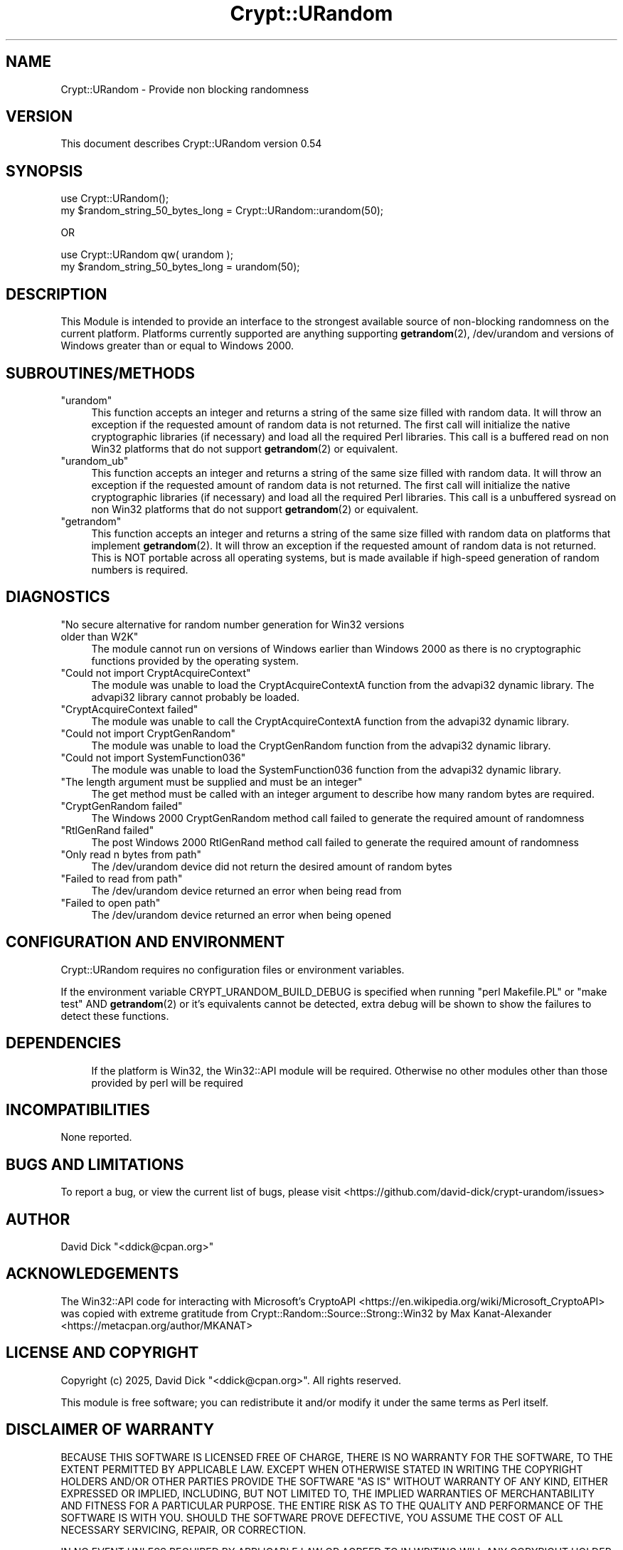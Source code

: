 .\" -*- mode: troff; coding: utf-8 -*-
.\" Automatically generated by Pod::Man 5.01 (Pod::Simple 3.43)
.\"
.\" Standard preamble:
.\" ========================================================================
.de Sp \" Vertical space (when we can't use .PP)
.if t .sp .5v
.if n .sp
..
.de Vb \" Begin verbatim text
.ft CW
.nf
.ne \\$1
..
.de Ve \" End verbatim text
.ft R
.fi
..
.\" \*(C` and \*(C' are quotes in nroff, nothing in troff, for use with C<>.
.ie n \{\
.    ds C` ""
.    ds C' ""
'br\}
.el\{\
.    ds C`
.    ds C'
'br\}
.\"
.\" Escape single quotes in literal strings from groff's Unicode transform.
.ie \n(.g .ds Aq \(aq
.el       .ds Aq '
.\"
.\" If the F register is >0, we'll generate index entries on stderr for
.\" titles (.TH), headers (.SH), subsections (.SS), items (.Ip), and index
.\" entries marked with X<> in POD.  Of course, you'll have to process the
.\" output yourself in some meaningful fashion.
.\"
.\" Avoid warning from groff about undefined register 'F'.
.de IX
..
.nr rF 0
.if \n(.g .if rF .nr rF 1
.if (\n(rF:(\n(.g==0)) \{\
.    if \nF \{\
.        de IX
.        tm Index:\\$1\t\\n%\t"\\$2"
..
.        if !\nF==2 \{\
.            nr % 0
.            nr F 2
.        \}
.    \}
.\}
.rr rF
.\" ========================================================================
.\"
.IX Title "Crypt::URandom 3pm"
.TH Crypt::URandom 3pm 2025-03-15 "perl v5.38.2" "User Contributed Perl Documentation"
.\" For nroff, turn off justification.  Always turn off hyphenation; it makes
.\" way too many mistakes in technical documents.
.if n .ad l
.nh
.SH NAME
Crypt::URandom \- Provide non blocking randomness
.SH VERSION
.IX Header "VERSION"
This document describes Crypt::URandom version 0.54
.SH SYNOPSIS
.IX Header "SYNOPSIS"
.Vb 1
\&    use Crypt::URandom();
\&
\&    my $random_string_50_bytes_long = Crypt::URandom::urandom(50);
.Ve
.PP
OR
.PP
.Vb 1
\&    use Crypt::URandom qw( urandom );
\&
\&    my $random_string_50_bytes_long = urandom(50);
.Ve
.SH DESCRIPTION
.IX Header "DESCRIPTION"
This Module is intended to provide
an interface to the strongest available source of non-blocking 
randomness on the current platform.  Platforms currently supported are
anything supporting \fBgetrandom\fR\|(2), /dev/urandom and versions of Windows greater
than or equal to Windows 2000.
.SH SUBROUTINES/METHODS
.IX Header "SUBROUTINES/METHODS"
.ie n .IP """urandom""" 4
.el .IP \f(CWurandom\fR 4
.IX Item "urandom"
This function accepts an integer and returns a string of the same size
filled with random data. It will throw an exception if the requested amount of
random data is not returned. The first call will initialize the native
cryptographic libraries (if necessary) and load all the required Perl libraries.
This call is a buffered read on non Win32 platforms that do not support \fBgetrandom\fR\|(2)
or equivalent.
.ie n .IP """urandom_ub""" 4
.el .IP \f(CWurandom_ub\fR 4
.IX Item "urandom_ub"
This function accepts an integer and returns a string of the same size
filled with random data.  It will throw an exception if the requested amount of
random data is not returned.  The first call will initialize the native
cryptographic libraries (if necessary) and load all the required Perl libraries.
This call is a unbuffered sysread on non Win32 platforms that do not support
\&\fBgetrandom\fR\|(2) or equivalent.
.ie n .IP """getrandom""" 4
.el .IP \f(CWgetrandom\fR 4
.IX Item "getrandom"
This function accepts an integer and returns a string of the same size
filled with random data on platforms that implement \fBgetrandom\fR\|(2).
It will throw an exception if the requested amount of random data is not returned.
This is NOT portable across all operating systems, but is made available if
high-speed generation of random numbers is required.
.SH DIAGNOSTICS
.IX Header "DIAGNOSTICS"
.ie n .IP """No secure alternative for random number generation for Win32 versions older than W2K""" 4
.el .IP "\f(CWNo secure alternative for random number generation for Win32 versions older than W2K\fR" 4
.IX Item "No secure alternative for random number generation for Win32 versions older than W2K"
The module cannot run on versions of Windows earlier than Windows 2000 as there is no
cryptographic functions provided by the operating system.
.ie n .IP """Could not import CryptAcquireContext""" 4
.el .IP "\f(CWCould not import CryptAcquireContext\fR" 4
.IX Item "Could not import CryptAcquireContext"
The module was unable to load the CryptAcquireContextA function from the 
advapi32 dynamic library.  The advapi32 library cannot probably be loaded.
.ie n .IP """CryptAcquireContext failed""" 4
.el .IP "\f(CWCryptAcquireContext failed\fR" 4
.IX Item "CryptAcquireContext failed"
The module was unable to call the CryptAcquireContextA function from the
advapi32 dynamic library.
.ie n .IP """Could not import CryptGenRandom""" 4
.el .IP "\f(CWCould not import CryptGenRandom\fR" 4
.IX Item "Could not import CryptGenRandom"
The module was unable to load the CryptGenRandom function from the 
advapi32 dynamic library.
.ie n .IP """Could not import SystemFunction036""" 4
.el .IP "\f(CWCould not import SystemFunction036\fR" 4
.IX Item "Could not import SystemFunction036"
The module was unable to load the SystemFunction036 function from the 
advapi32 dynamic library.
.ie n .IP """The length argument must be supplied and must be an integer""" 4
.el .IP "\f(CWThe length argument must be supplied and must be an integer\fR" 4
.IX Item "The length argument must be supplied and must be an integer"
The get method must be called with an integer argument to describe how many
random bytes are required.
.ie n .IP """CryptGenRandom failed""" 4
.el .IP "\f(CWCryptGenRandom failed\fR" 4
.IX Item "CryptGenRandom failed"
The Windows 2000 CryptGenRandom method call failed to generate the required
amount of randomness
.ie n .IP """RtlGenRand failed""" 4
.el .IP "\f(CWRtlGenRand failed\fR" 4
.IX Item "RtlGenRand failed"
The post Windows 2000 RtlGenRand method call failed to generate the required
amount of randomness
.ie n .IP """Only read n bytes from path""" 4
.el .IP "\f(CWOnly read n bytes from path\fR" 4
.IX Item "Only read n bytes from path"
The /dev/urandom device did not return the desired amount of random bytes
.ie n .IP """Failed to read from path""" 4
.el .IP "\f(CWFailed to read from path\fR" 4
.IX Item "Failed to read from path"
The /dev/urandom device returned an error when being read from
.ie n .IP """Failed to open path""" 4
.el .IP "\f(CWFailed to open path\fR" 4
.IX Item "Failed to open path"
The /dev/urandom device returned an error when being opened
.SH "CONFIGURATION AND ENVIRONMENT"
.IX Header "CONFIGURATION AND ENVIRONMENT"
Crypt::URandom requires no configuration files or environment variables.
.PP
If the environment variable CRYPT_URANDOM_BUILD_DEBUG is specified when
running \f(CW\*(C`perl Makefile.PL\*(C'\fR or \f(CW\*(C`make test\*(C'\fR AND \fBgetrandom\fR\|(2) or it's
equivalents cannot be detected, extra debug will be shown to show the
failures to detect these functions.
.SH DEPENDENCIES
.IX Header "DEPENDENCIES"
.RS 4
If the platform is Win32, the Win32::API module will be required.  Otherwise
no other modules other than those provided by perl will be required
.RE
.SH INCOMPATIBILITIES
.IX Header "INCOMPATIBILITIES"
None reported.
.SH "BUGS AND LIMITATIONS"
.IX Header "BUGS AND LIMITATIONS"
To report a bug, or view the current list of bugs, please visit <https://github.com/david\-dick/crypt\-urandom/issues>
.SH AUTHOR
.IX Header "AUTHOR"
David Dick  \f(CW\*(C`<ddick@cpan.org>\*(C'\fR
.SH ACKNOWLEDGEMENTS
.IX Header "ACKNOWLEDGEMENTS"
The Win32::API code for interacting with Microsoft's CryptoAPI <https://en.wikipedia.org/wiki/Microsoft_CryptoAPI> was copied with extreme
gratitude from Crypt::Random::Source::Strong::Win32 by Max Kanat-Alexander <https://metacpan.org/author/MKANAT>
.SH "LICENSE AND COPYRIGHT"
.IX Header "LICENSE AND COPYRIGHT"
Copyright (c) 2025, David Dick \f(CW\*(C`<ddick@cpan.org>\*(C'\fR. All rights reserved.
.PP
This module is free software; you can redistribute it and/or
modify it under the same terms as Perl itself.
.SH "DISCLAIMER OF WARRANTY"
.IX Header "DISCLAIMER OF WARRANTY"
BECAUSE THIS SOFTWARE IS LICENSED FREE OF CHARGE, THERE IS NO WARRANTY
FOR THE SOFTWARE, TO THE EXTENT PERMITTED BY APPLICABLE LAW. EXCEPT WHEN
OTHERWISE STATED IN WRITING THE COPYRIGHT HOLDERS AND/OR OTHER PARTIES
PROVIDE THE SOFTWARE "AS IS" WITHOUT WARRANTY OF ANY KIND, EITHER
EXPRESSED OR IMPLIED, INCLUDING, BUT NOT LIMITED TO, THE IMPLIED
WARRANTIES OF MERCHANTABILITY AND FITNESS FOR A PARTICULAR PURPOSE. THE
ENTIRE RISK AS TO THE QUALITY AND PERFORMANCE OF THE SOFTWARE IS WITH
YOU. SHOULD THE SOFTWARE PROVE DEFECTIVE, YOU ASSUME THE COST OF ALL
NECESSARY SERVICING, REPAIR, OR CORRECTION.
.PP
IN NO EVENT UNLESS REQUIRED BY APPLICABLE LAW OR AGREED TO IN WRITING
WILL ANY COPYRIGHT HOLDER, OR ANY OTHER PARTY WHO MAY MODIFY AND/OR
REDISTRIBUTE THE SOFTWARE AS PERMITTED BY THE ABOVE LICENCE, BE
LIABLE TO YOU FOR DAMAGES, INCLUDING ANY GENERAL, SPECIAL, INCIDENTAL,
OR CONSEQUENTIAL DAMAGES ARISING OUT OF THE USE OR INABILITY TO USE
THE SOFTWARE (INCLUDING BUT NOT LIMITED TO LOSS OF DATA OR DATA BEING
RENDERED INACCURATE OR LOSSES SUSTAINED BY YOU OR THIRD PARTIES OR A
FAILURE OF THE SOFTWARE TO OPERATE WITH ANY OTHER SOFTWARE), EVEN IF
SUCH HOLDER OR OTHER PARTY HAS BEEN ADVISED OF THE POSSIBILITY OF
SUCH DAMAGES.

